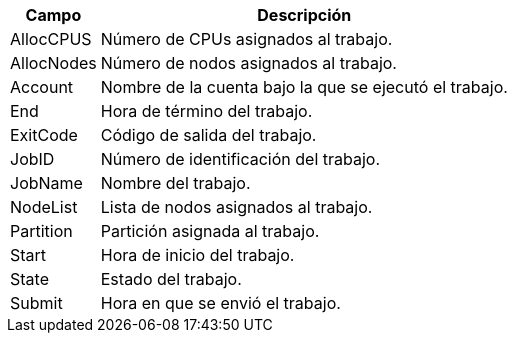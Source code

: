 [cols="1,1", options="header,autowidth"]
|===
|Campo
|Descripción

|AllocCPUS
|Número de CPUs asignados al trabajo.

|AllocNodes
|Número de nodos asignados al trabajo.

|Account
|Nombre de la cuenta bajo la que se ejecutó el trabajo.

|End
|Hora de término del trabajo.

|ExitCode
|Código de salida del trabajo.

|JobID
|Número de identificación del trabajo.

|JobName
|Nombre del trabajo.

|NodeList
|Lista de nodos asignados al trabajo.

|Partition
|Partición asignada al trabajo.

|Start
|Hora de inicio del trabajo.

|State
|Estado del trabajo.

|Submit
|Hora en que se envió el trabajo.
|===